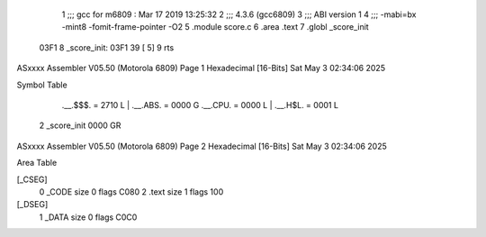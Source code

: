                               1 ;;; gcc for m6809 : Mar 17 2019 13:25:32
                              2 ;;; 4.3.6 (gcc6809)
                              3 ;;; ABI version 1
                              4 ;;; -mabi=bx -mint8 -fomit-frame-pointer -O2
                              5 	.module	score.c
                              6 	.area	.text
                              7 	.globl	_score_init
   03F1                       8 _score_init:
   03F1 39            [ 5]    9 	rts
ASxxxx Assembler V05.50  (Motorola 6809)                                Page 1
Hexadecimal [16-Bits]                                 Sat May  3 02:34:06 2025

Symbol Table

    .__.$$$.       =   2710 L   |     .__.ABS.       =   0000 G
    .__.CPU.       =   0000 L   |     .__.H$L.       =   0001 L
  2 _score_init        0000 GR

ASxxxx Assembler V05.50  (Motorola 6809)                                Page 2
Hexadecimal [16-Bits]                                 Sat May  3 02:34:06 2025

Area Table

[_CSEG]
   0 _CODE            size    0   flags C080
   2 .text            size    1   flags  100
[_DSEG]
   1 _DATA            size    0   flags C0C0

